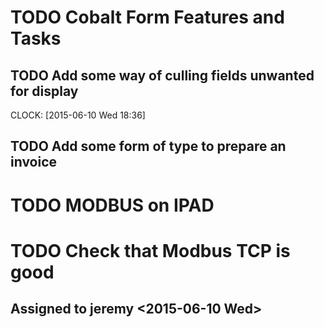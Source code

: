 
* TODO Cobalt Form Features and Tasks
** TODO Add some way of culling fields unwanted for display
   CLOCK: [2015-06-10 Wed 18:36]
** TODO Add some form of type to prepare an invoice
* TODO MODBUS on IPAD
* TODO Check that Modbus TCP is good
** Assigned to jeremy <2015-06-10 Wed>


   
